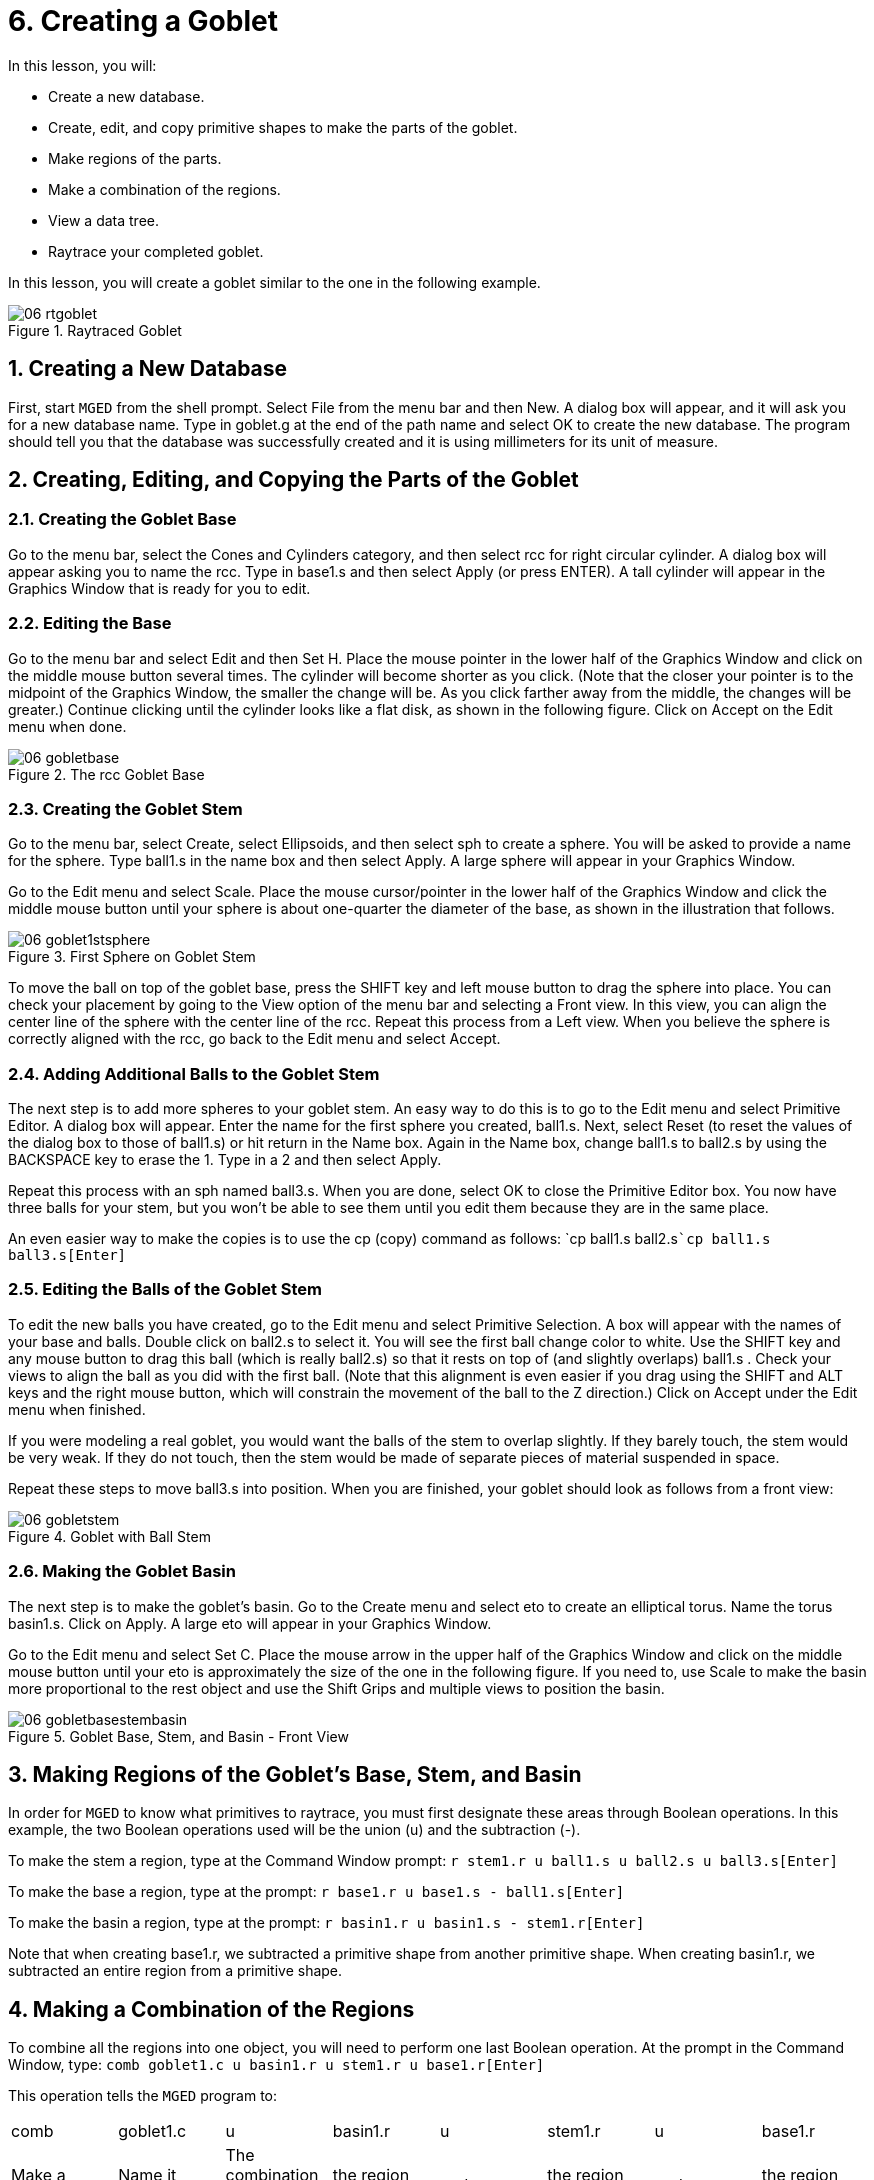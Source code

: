 = 6. Creating a Goblet
:sectnums:

In this lesson, you will:

* Create a new database.
* Create, edit, and copy primitive shapes to make the parts of the
  goblet.
* Make regions of the parts.
* Make a combination of the regions.
* View a data tree.
* Raytrace your completed goblet.

In this lesson, you will create a goblet similar to the one in the
following example.

.Raytraced Goblet
image::mged/06_rtgoblet.png[]


[[_goblet_new_database]]
== Creating a New Database

First, start [app]``MGED`` from the shell prompt.  Select File from
the menu bar and then New.  A dialog box will appear, and it will ask
you for a new database name.  Type in goblet.g at the end of the path
name and select OK to create the new database.  The program should
tell you that the database was successfully created and it is using
millimeters for its unit of measure.

[[_create_edit_copy_goblet]]
== Creating, Editing, and Copying the Parts of the Goblet

=== Creating the Goblet Base

Go to the menu bar, select the Cones and Cylinders category, and then
select rcc for right circular cylinder.  A dialog box will appear
asking you to name the rcc.  Type in base1.s and then select Apply (or
press ENTER). A tall cylinder will appear in the Graphics Window that
is ready for you to edit.

=== Editing the Base

Go to the menu bar and select Edit and then Set H.  Place the mouse
pointer in the lower half of the Graphics Window and click on the
middle mouse button several times.  The cylinder will become shorter
as you click.  (Note that the closer your pointer is to the midpoint
of the Graphics Window, the smaller the change will be.  As you click
farther away from the middle, the changes will be greater.) Continue
clicking until the cylinder looks like a flat disk, as shown in the
following figure.  Click on Accept on the Edit menu when done.

.The rcc Goblet Base
image::mged/06_gobletbase.png[]


=== Creating the Goblet Stem

Go to the menu bar, select Create, select Ellipsoids, and then select
sph to create a sphere.  You will be asked to provide a name for the
sphere.  Type ball1.s in the name box and then select Apply.  A large
sphere will appear in your Graphics Window.

Go to the Edit menu and select Scale.  Place the mouse cursor/pointer
in the lower half of the Graphics Window and click the middle mouse
button until your sphere is about one-quarter the diameter of the
base, as shown in the illustration that follows.

.First Sphere on Goblet Stem
image::mged/06_goblet1stsphere.png[]

To move the ball on top of the goblet base, press the SHIFT key and
left mouse button to drag the sphere into place.  You can check your
placement by going to the View option of the menu bar and selecting a
Front view.  In this view, you can align the center line of the sphere
with the center line of the rcc.  Repeat this process from a Left
view.  When you believe the sphere is correctly aligned with the rcc,
go back to the Edit menu and select Accept.

[[_adding_additional_balls]]
=== Adding Additional Balls to the Goblet Stem

The next step is to add more spheres to your goblet stem.  An easy way
to do this is to go to the Edit menu and select Primitive Editor.  A
dialog box will appear.  Enter the name for the first sphere you
created, ball1.s.  Next, select Reset (to reset the values of the
dialog box to those of ball1.s) or hit return in the Name box.  Again
in the Name box, change ball1.s to ball2.s by using the BACKSPACE key
to erase the 1.  Type in a 2 and then select Apply.

Repeat this process with an sph named ball3.s.  When you are done,
select OK to close the Primitive Editor box.  You now have three balls
for your stem, but you won't be able to see them until you edit them
because they are in the same place.

An even easier way to make the copies is to use the cp (copy) command
as follows: `cp ball1.s ball2.s[Enter]```cp ball1.s ball3.s[Enter]``

[[_editing_the_base_goblet]]
=== Editing the Balls of the Goblet Stem

To edit the new balls you have created, go to the Edit menu and select
Primitive Selection.  A box will appear with the names of your base
and balls.  Double click on ball2.s to select it.  You will see the
first ball change color to white.  Use the SHIFT key and any mouse
button to drag this ball (which is really ball2.s) so that it rests on
top of (and slightly overlaps) ball1.s . Check your views to align the
ball as you did with the first ball.  (Note that this alignment is
even easier if you drag using the SHIFT and ALT keys and the right
mouse button, which will constrain the movement of the ball to the Z
direction.) Click on Accept under the Edit menu when finished.

If you were modeling a real goblet, you would want the balls of the
stem to overlap slightly.  If they barely touch, the stem would be
very weak.  If they do not touch, then the stem would be made of
separate pieces of material suspended in space.

Repeat these steps to move ball3.s into position.  When you are
finished, your goblet should look as follows from a front view:

.Goblet with Ball Stem
image::mged/06_gobletstem.png[]


[[_making_goblet_basin]]
=== Making the Goblet Basin

The next step is to make the goblet's basin.  Go to the Create menu
and select eto to create an elliptical torus.  Name the torus
basin1.s.  Click on Apply.  A large eto will appear in your Graphics
Window.

Go to the Edit menu and select Set C.  Place the mouse arrow in the
upper half of the Graphics Window and click on the middle mouse button
until your eto is approximately the size of the one in the following
figure.  If you need to, use Scale to make the basin more proportional
to the rest object and use the Shift Grips and multiple views to
position the basin.

.Goblet Base, Stem, and Basin - Front View
image::mged/06_gobletbasestembasin.png[]


[[_making_goblet_regions]]
== Making Regions of the Goblet's Base, Stem, and Basin

In order for [app]``MGED`` to know what primitives to raytrace, you
must first designate these areas through Boolean operations.  In this
example, the two Boolean operations used will be the union (u) and the
subtraction (-).

To make the stem a region, type at the Command Window prompt: `r
stem1.r u ball1.s u ball2.s u ball3.s[Enter]`

To make the base a region, type at the prompt: `r base1.r u base1.s -
ball1.s[Enter]`

To make the basin a region, type at the prompt: `r basin1.r u
basin1.s - stem1.r[Enter]`

Note that when creating base1.r, we subtracted a primitive shape from
another primitive shape.  When creating basin1.r, we subtracted an
entire region from a primitive shape.

[[_making_goblet_region_comb]]
== Making a Combination of the Regions

To combine all the regions into one object, you will need to perform
one last Boolean operation.  At the prompt in the Command Window,
type: `comb goblet1.c u basin1.r u stem1.r u base1.r[Enter]`

This operation tells the [app]``MGED`` program to: 

[cols="1,1,1,1,1,1,1,1"]
|===

|comb
|goblet1.c
|u
|basin1.r
|u
|stem1.r
|u
|base1.r

|Make a combination
|Name it goblet1.c
|The combination will be made of a union of
|the region basin1.r
|and
|the region stem1.r
|and
|the region base1.r
|===

[[_goblet_view_data_tree]]
== Viewing a Data Tree

[app]``MGED`` requires a certain logical order to the model data tree
so it knows how to raytrace the various elements.  In the goblet, the
base and basin consist of regions composed of only one primitive shape
each.  The stem, in contrast, consists of a region composed of the
union of three spheres.  The three regions were combined to form a
complex object.

To view the data tree for this combination, type at the Command Window
prompt: `tree goblet1.c[Enter]`

[app]``MGED`` will respond with: 

....

   goblet1.c/

   u basin1.r/R

   u basin1.s

   - stem1.r/R

   u ball1.s

   u ball2.s

   u ball3.s

   u stem1.r/R

   u ball1.s

   u ball2.s

   u ball3.s

   u base1.r/R

   u base1.s

   - ball1.s
....

The name of the overall combination of this design is goblet1.c.  It
is composed of the three regions: base1.r, stem1.r, and basin1.r.  The
region base1.r is composed of the primitive shape named base1.s minus
ball1.s.  The region stem1.r is composed of three primitive shapes
named ball1.s, ball2.s, and ball3.s.  The region basin1.r is composed
of the primitive shape named basin1.s minus the region stem1.r.

Remember that regions define volumes of uniform material.  In the real
world (and in [app]``BRL-CAD``), no two objects can occupy the same
space.  If two regions occupy the same space, they are said to
overlap.  To avoid having the base and stem overlap, we subtract
ball1.s from base1.s when we create base1.r.  We also subtract the
stem1.r from basin1.s when we create basin1.r.  This removes material
from one region that would otherwise create an overlap with another.
The following figure shows the overlap between ball1.s and base1.s in
blue.

.This is the volume that is removed from base1.r. 
image::mged/06_base_subtracted_vol.png[]


[[_raytracing_goblet]]
== Raytracing the Goblet

To raytrace the goblet using the default material properties of gray
plastic, go to the File menu and select Raytrace.  When the Raytrace
Control Panel appears, change the color of the background by clicking
on the button to the right of the Background Color box and then
clicking on the white option in the drop-down menu.  Next, select
Raytrace.

When you have finished viewing the goblet from the front view, go to
the View option of the menu bar and select az35, el25 and then
raytrace.  If you want to view the goblet without the wireframe, go to
the Framebuffer option of the Raytrace Control Panel and select
Overlay.  The goblet should look similar to the following
illustration:

.The Raytraced Goblet from an az35, el25 View
image::mged/06_rtgobletaz_35_el_25.png[]


[[_creating_goblet_review]]
== Review

In this lesson, you: 

* Created a new database.
* Created, edited, and copied primitive shapes to make the parts of
  the goblet.
* Made regions of the parts.
* Made a combination of the regions.
* Viewed a data tree.
* Raytraced your completed goblet.
